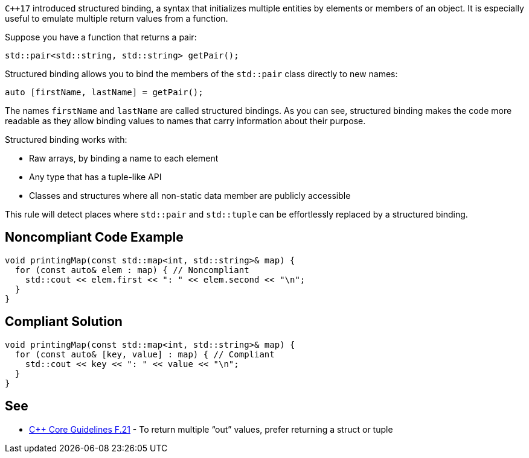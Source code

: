``{cpp}17`` introduced structured binding, a syntax that initializes multiple entities by elements or members of an object. It is especially useful to emulate multiple return values from a function.

Suppose you have a function that returns a pair:

----
std::pair<std::string, std::string> getPair();
----
Structured binding allows you to bind the members of the ``++std::pair++`` class directly to new names:

----
auto [firstName, lastName] = getPair();
----
The names ``++firstName++`` and ``++lastName++`` are called structured bindings. As you can see, structured binding makes the code more readable as they allow binding values to names that carry information about their purpose.

Structured binding works with:

*  Raw arrays, by binding a name to each element
*  Any type that has a tuple-like API
*  Classes and structures where all non-static data member are publicly accessible

This rule will detect places where ``++std::pair++`` and ``++std::tuple++`` can be effortlessly replaced by a structured binding.


== Noncompliant Code Example

----
void printingMap(const std::map<int, std::string>& map) {
  for (const auto& elem : map) { // Noncompliant
    std::cout << elem.first << ": " << elem.second << "\n";
  }
}
----


== Compliant Solution

----
void printingMap(const std::map<int, std::string>& map) {
  for (const auto& [key, value] : map) { // Compliant
    std::cout << key << ": " << value << "\n";
  }
}
----


== See

* https://isocpp.github.io/CppCoreGuidelines/CppCoreGuidelines#f21-to-return-multiple-out-values-prefer-returning-a-struct-or-tuple[{cpp} Core Guidelines F.21] - To return multiple “out” values, prefer returning a struct or tuple


